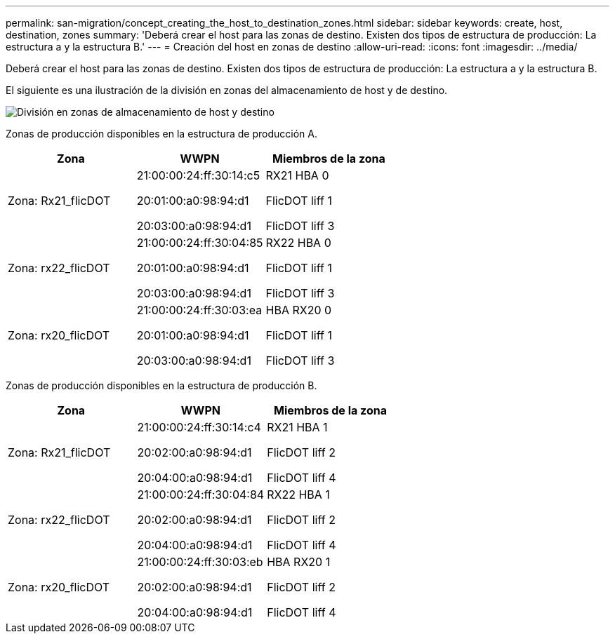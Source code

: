 ---
permalink: san-migration/concept_creating_the_host_to_destination_zones.html 
sidebar: sidebar 
keywords: create, host, destination, zones 
summary: 'Deberá crear el host para las zonas de destino. Existen dos tipos de estructura de producción: La estructura a y la estructura B.' 
---
= Creación del host en zonas de destino
:allow-uri-read: 
:icons: font
:imagesdir: ../media/


[role="lead"]
Deberá crear el host para las zonas de destino. Existen dos tipos de estructura de producción: La estructura a y la estructura B.

El siguiente es una ilustración de la división en zonas del almacenamiento de host y de destino.

image::../media/host_and_destination_storage_zoning.gif[División en zonas de almacenamiento de host y destino]

Zonas de producción disponibles en la estructura de producción A.

[cols="3*"]
|===
| Zona | WWPN | Miembros de la zona 


 a| 
Zona: Rx21_flicDOT
 a| 
21:00:00:24:ff:30:14:c5

20:01:00:a0:98:94:d1

20:03:00:a0:98:94:d1
 a| 
RX21 HBA 0

FlicDOT liff 1

FlicDOT liff 3



 a| 
Zona: rx22_flicDOT
 a| 
21:00:00:24:ff:30:04:85

20:01:00:a0:98:94:d1

20:03:00:a0:98:94:d1
 a| 
RX22 HBA 0

FlicDOT liff 1

FlicDOT liff 3



 a| 
Zona: rx20_flicDOT
 a| 
21:00:00:24:ff:30:03:ea

20:01:00:a0:98:94:d1

20:03:00:a0:98:94:d1
 a| 
HBA RX20 0

FlicDOT liff 1

FlicDOT liff 3

|===
Zonas de producción disponibles en la estructura de producción B.

[cols="3*"]
|===
| Zona | WWPN | Miembros de la zona 


 a| 
Zona: Rx21_flicDOT
 a| 
21:00:00:24:ff:30:14:c4

20:02:00:a0:98:94:d1

20:04:00:a0:98:94:d1
 a| 
RX21 HBA 1

FlicDOT liff 2

FlicDOT liff 4



 a| 
Zona: rx22_flicDOT
 a| 
21:00:00:24:ff:30:04:84

20:02:00:a0:98:94:d1

20:04:00:a0:98:94:d1
 a| 
RX22 HBA 1

FlicDOT liff 2

FlicDOT liff 4



 a| 
Zona: rx20_flicDOT
 a| 
21:00:00:24:ff:30:03:eb

20:02:00:a0:98:94:d1

20:04:00:a0:98:94:d1
 a| 
HBA RX20 1

FlicDOT liff 2

FlicDOT liff 4

|===